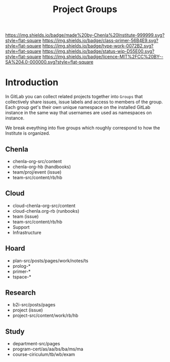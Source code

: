 #   -*- mode: org; fill-column: 60 -*-

#+TITLE: Project Groups
#+STARTUP: showall
#+TOC: headlines 4
#+PROPERTY: filename
:PROPERTIES:
:CUSTOM_ID: 
:Name:      /home/deerpig/proj/chenla/docs/hb-project-groups.org
:Created:   2017-09-22T17:04@Prek Leap (11.642600N-104.919210W)
:ID:        b3d8996b-7dbb-4c55-90a8-465ebfe8b0d2
:VER:       559346722.260412019
:GEO:       48P-491193-1287029-15
:BXID:      proj:QYK3-8755
:Class:     primer
:Type:      work
:Status:    wip
:Licence:   MIT/CC BY-SA 4.0
:END:

[[https://img.shields.io/badge/made%20by-Chenla%20Institute-999999.svg?style=flat-square]] 
[[https://img.shields.io/badge/class-primer-56B4E9.svg?style=flat-square]]
[[https://img.shields.io/badge/type-work-0072B2.svg?style=flat-square]]
[[https://img.shields.io/badge/status-wip-D55E00.svg?style=flat-square]]
[[https://img.shields.io/badge/licence-MIT%2FCC%20BY--SA%204.0-000000.svg?style=flat-square]]


* Introduction

In GitLab you can collect related projects together into
=Groups= that collectively share issues, issue labels and
access to members of the group.  Each group get's their own
unique namespace on the installed GitLab instance in the
same way that usernames are used as namespaces on instance.

We break eveything into five groups which roughly correspond
to how the Institute is organized.

** Chenla
- chenla-org-src/content
- chenla-org-hb (handbooks)
- team/proj/event (issue)
- team-src/content/rb/hb
** Cloud
- cloud-chenla-org-src/content
- cloud-chenla.org-rb (runbooks)
- team (issue) 
- team-src/content/rb/hb
- Support
- Infrastructure
** Hoard
- plan-src/posts/pages/work/notes/ts
- prolog-*
- primer-*
- tspace-*
** Research
- b2i-src/posts/pages
- project (issue)
- project-src/content/work/rb/hb
** Study
- department-src/pages
- program-cert/as/aa/bs/ba/ms/ma
- course-ciriculum/tb/wb/exam
